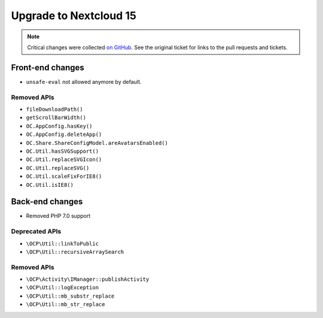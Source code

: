 =======================
Upgrade to Nextcloud 15
=======================

.. note:: Critical changes were collected `on GitHub <https://github.com/nextcloud/server/issues/15339>`__. See the original ticket for links to the pull requests and tickets.

Front-end changes
-----------------

* ``unsafe-eval`` not allowed anymore by default.

Removed APIs
^^^^^^^^^^^^
- ``fileDownloadPath()``
- ``getScrollBarWidth()``
- ``OC.AppConfig.hasKey()``
- ``OC.AppConfig.deleteApp()``
- ``OC.Share.ShareConfigModel.areAvatarsEnabled()``
- ``OC.Util.hasSVGSupport()``
- ``OC.Util.replaceSVGIcon()``
- ``OC.Util.replaceSVG()``
- ``OC.Util.scaleFixForIE8()``
- ``OC.Util.isIE8()``

Back-end changes
----------------

* Removed PHP 7.0 support

Deprecated APIs
^^^^^^^^^^^^^^^

* ``\OCP\Util::linkToPublic``
* ``\OCP\Util::recursiveArraySearch``

Removed APIs
^^^^^^^^^^^^

* ``\OCP\Activity\IManager::publishActivity``
* ``\OCP\Util::logException``
* ``\OCP\Util::mb_substr_replace``
* ``\OCP\Util::mb_str_replace``
